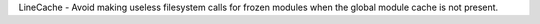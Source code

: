 LineCache - Avoid making useless filesystem calls for frozen modules when the global module cache is not present.

